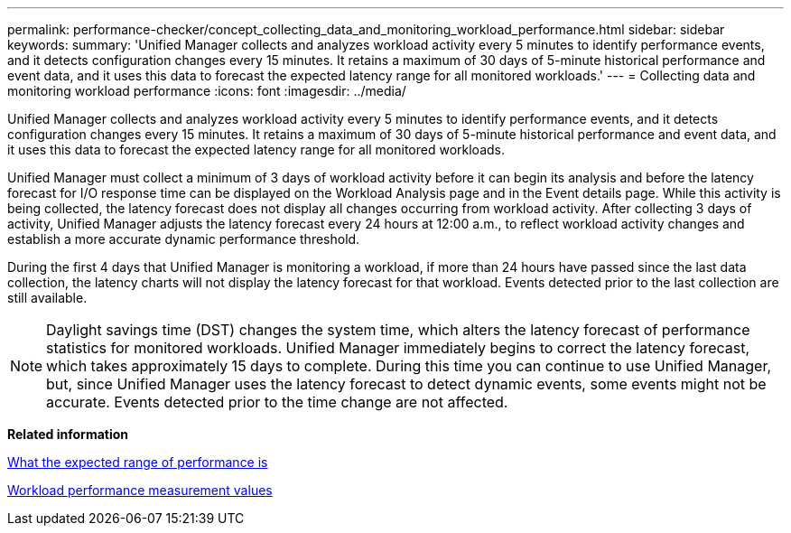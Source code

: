---
permalink: performance-checker/concept_collecting_data_and_monitoring_workload_performance.html
sidebar: sidebar
keywords: 
summary: 'Unified Manager collects and analyzes workload activity every 5 minutes to identify performance events, and it detects configuration changes every 15 minutes. It retains a maximum of 30 days of 5-minute historical performance and event data, and it uses this data to forecast the expected latency range for all monitored workloads.'
---
= Collecting data and monitoring workload performance
:icons: font
:imagesdir: ../media/

[.lead]
Unified Manager collects and analyzes workload activity every 5 minutes to identify performance events, and it detects configuration changes every 15 minutes. It retains a maximum of 30 days of 5-minute historical performance and event data, and it uses this data to forecast the expected latency range for all monitored workloads.

Unified Manager must collect a minimum of 3 days of workload activity before it can begin its analysis and before the latency forecast for I/O response time can be displayed on the Workload Analysis page and in the Event details page. While this activity is being collected, the latency forecast does not display all changes occurring from workload activity. After collecting 3 days of activity, Unified Manager adjusts the latency forecast every 24 hours at 12:00 a.m., to reflect workload activity changes and establish a more accurate dynamic performance threshold.

During the first 4 days that Unified Manager is monitoring a workload, if more than 24 hours have passed since the last data collection, the latency charts will not display the latency forecast for that workload. Events detected prior to the last collection are still available.

[NOTE]
====
Daylight savings time (DST) changes the system time, which alters the latency forecast of performance statistics for monitored workloads. Unified Manager immediately begins to correct the latency forecast, which takes approximately 15 days to complete. During this time you can continue to use Unified Manager, but, since Unified Manager uses the latency forecast to detect dynamic events, some events might not be accurate. Events detected prior to the time change are not affected.
====

*Related information*

xref:concept_what_the_expected_range_of_performance_is.adoc[What the expected range of performance is]

xref:reference_workload_performance_measurement_values.adoc[Workload performance measurement values]
